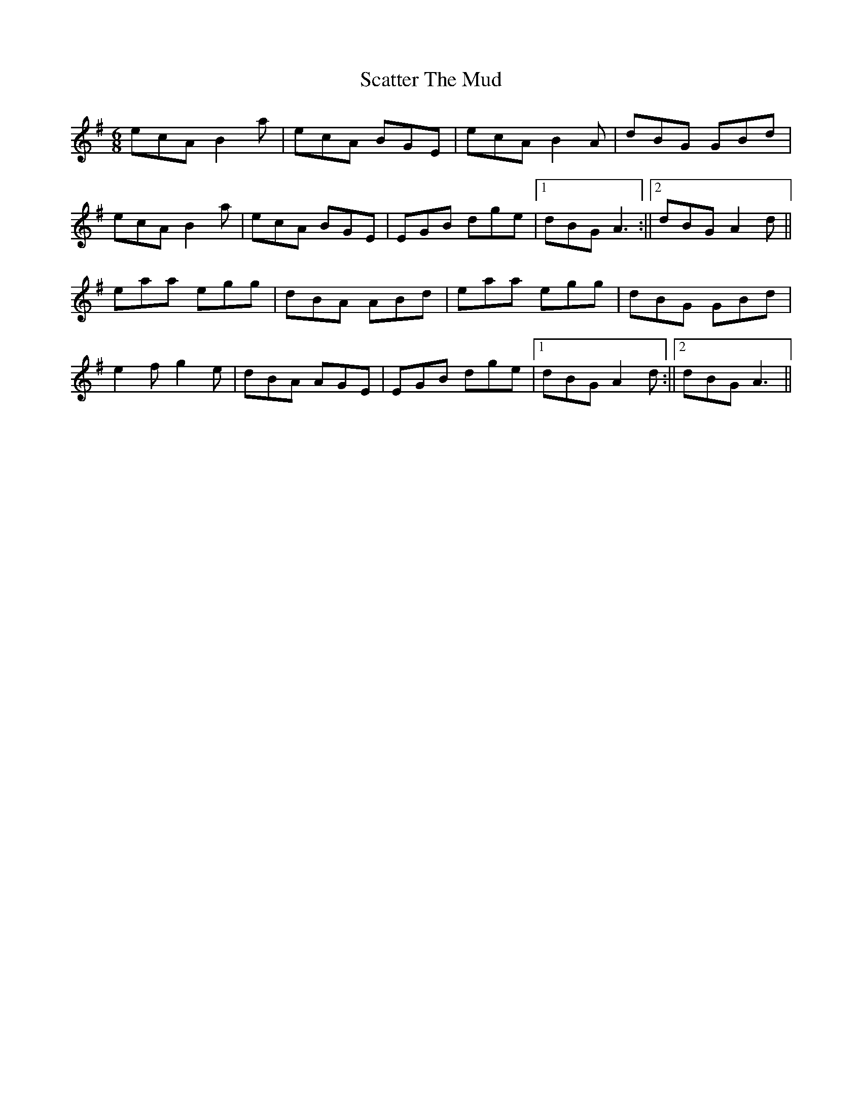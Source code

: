 X: 4
T: Scatter The Mud
Z: Pontus Adefjord
S: https://thesession.org/tunes/728#setting13802
R: jig
M: 6/8
L: 1/8
K: Ador
ecA B2 a|ecA BGE|ecA B2 A|dBG GBd|ecA B2 a|ecA BGE|EGB dge|[1dBG A3:||[2dBG A2 d||eaa egg|dBA ABd|eaa egg|dBG GBd|e2 f g2 e|dBA AGE|EGB dge|[1dBG A2 d:||[2dBG A3||
